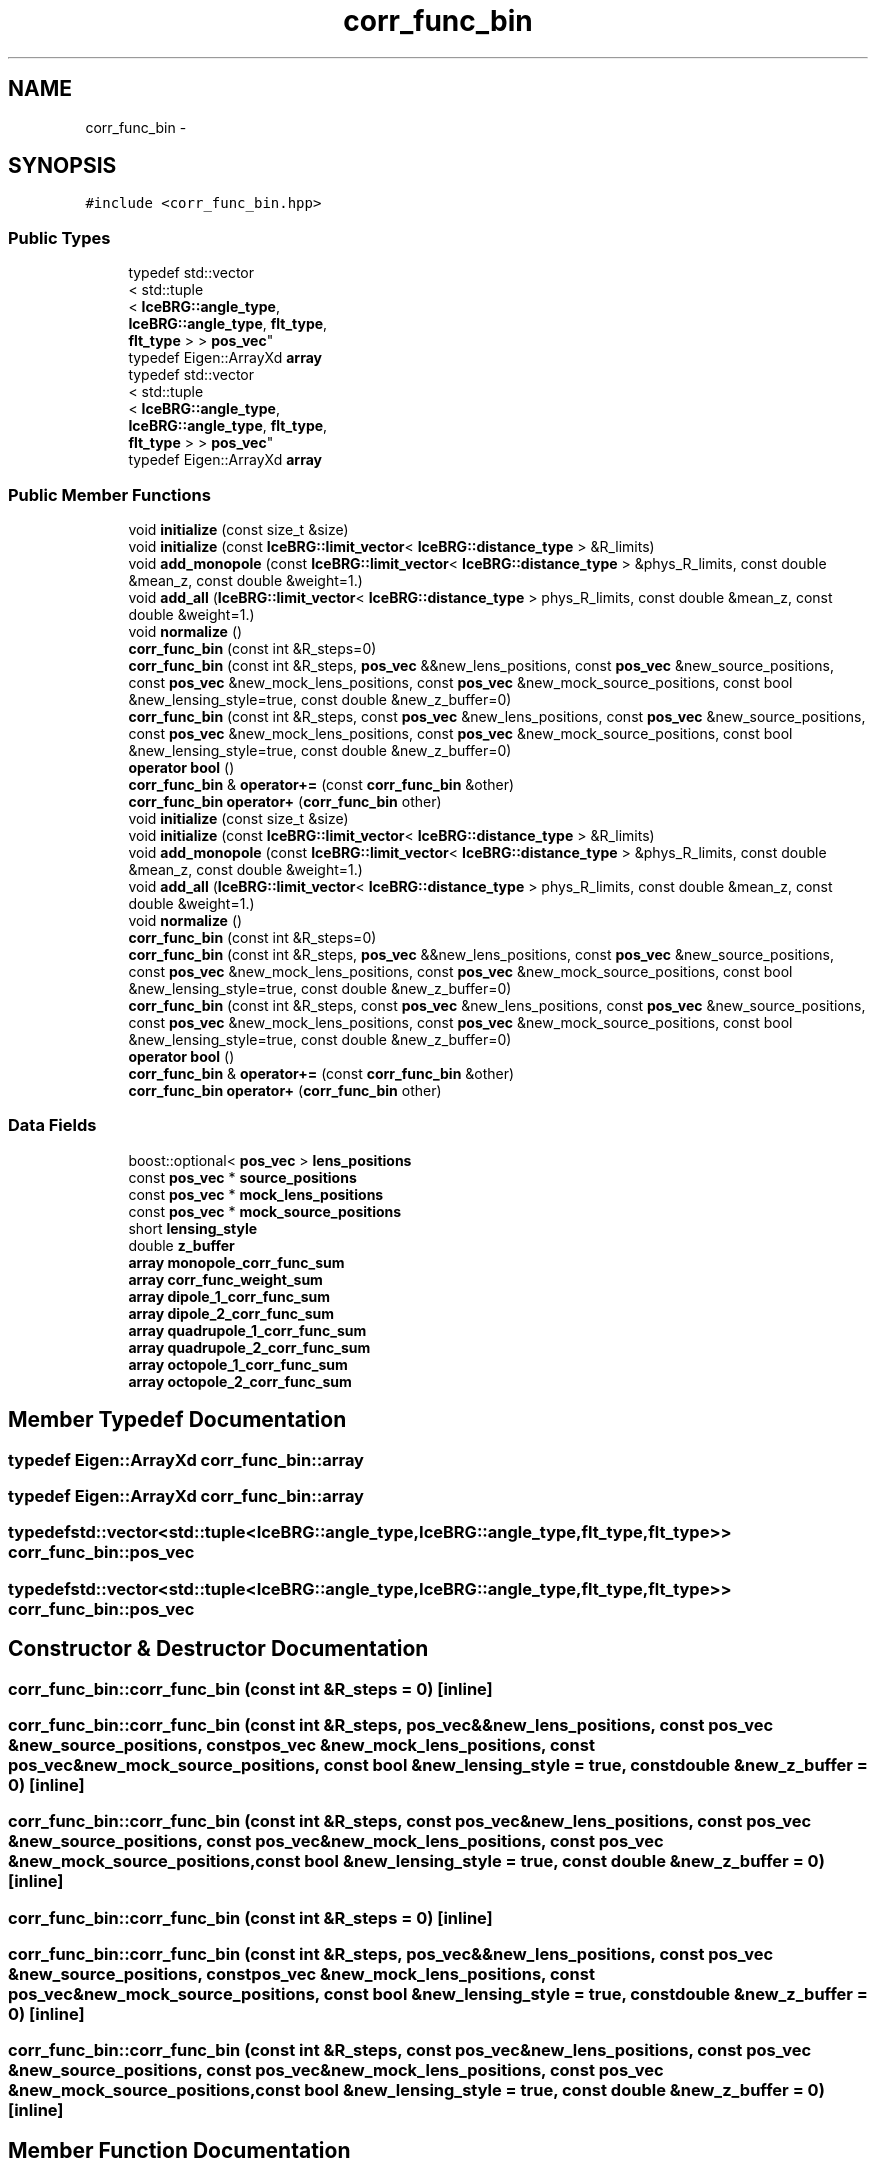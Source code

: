 .TH "corr_func_bin" 3 "Tue Jul 7 2015" "Version 0.9.0" "CFHTLenS_Magnification" \" -*- nroff -*-
.ad l
.nh
.SH NAME
corr_func_bin \- 
.SH SYNOPSIS
.br
.PP
.PP
\fC#include <corr_func_bin\&.hpp>\fP
.SS "Public Types"

.in +1c
.ti -1c
.RI "typedef std::vector
.br
< std::tuple
.br
< \fBIceBRG::angle_type\fP, 
.br
\fBIceBRG::angle_type\fP, \fBflt_type\fP, 
.br
\fBflt_type\fP > > \fBpos_vec\fP"
.br
.ti -1c
.RI "typedef Eigen::ArrayXd \fBarray\fP"
.br
.ti -1c
.RI "typedef std::vector
.br
< std::tuple
.br
< \fBIceBRG::angle_type\fP, 
.br
\fBIceBRG::angle_type\fP, \fBflt_type\fP, 
.br
\fBflt_type\fP > > \fBpos_vec\fP"
.br
.ti -1c
.RI "typedef Eigen::ArrayXd \fBarray\fP"
.br
.in -1c
.SS "Public Member Functions"

.in +1c
.ti -1c
.RI "void \fBinitialize\fP (const size_t &size)"
.br
.ti -1c
.RI "void \fBinitialize\fP (const \fBIceBRG::limit_vector\fP< \fBIceBRG::distance_type\fP > &R_limits)"
.br
.ti -1c
.RI "void \fBadd_monopole\fP (const \fBIceBRG::limit_vector\fP< \fBIceBRG::distance_type\fP > &phys_R_limits, const double &mean_z, const double &weight=1\&.)"
.br
.ti -1c
.RI "void \fBadd_all\fP (\fBIceBRG::limit_vector\fP< \fBIceBRG::distance_type\fP > phys_R_limits, const double &mean_z, const double &weight=1\&.)"
.br
.ti -1c
.RI "void \fBnormalize\fP ()"
.br
.ti -1c
.RI "\fBcorr_func_bin\fP (const int &R_steps=0)"
.br
.ti -1c
.RI "\fBcorr_func_bin\fP (const int &R_steps, \fBpos_vec\fP &&new_lens_positions, const \fBpos_vec\fP &new_source_positions, const \fBpos_vec\fP &new_mock_lens_positions, const \fBpos_vec\fP &new_mock_source_positions, const bool &new_lensing_style=true, const double &new_z_buffer=0)"
.br
.ti -1c
.RI "\fBcorr_func_bin\fP (const int &R_steps, const \fBpos_vec\fP &new_lens_positions, const \fBpos_vec\fP &new_source_positions, const \fBpos_vec\fP &new_mock_lens_positions, const \fBpos_vec\fP &new_mock_source_positions, const bool &new_lensing_style=true, const double &new_z_buffer=0)"
.br
.ti -1c
.RI "\fBoperator bool\fP ()"
.br
.ti -1c
.RI "\fBcorr_func_bin\fP & \fBoperator+=\fP (const \fBcorr_func_bin\fP &other)"
.br
.ti -1c
.RI "\fBcorr_func_bin\fP \fBoperator+\fP (\fBcorr_func_bin\fP other)"
.br
.ti -1c
.RI "void \fBinitialize\fP (const size_t &size)"
.br
.ti -1c
.RI "void \fBinitialize\fP (const \fBIceBRG::limit_vector\fP< \fBIceBRG::distance_type\fP > &R_limits)"
.br
.ti -1c
.RI "void \fBadd_monopole\fP (const \fBIceBRG::limit_vector\fP< \fBIceBRG::distance_type\fP > &phys_R_limits, const double &mean_z, const double &weight=1\&.)"
.br
.ti -1c
.RI "void \fBadd_all\fP (\fBIceBRG::limit_vector\fP< \fBIceBRG::distance_type\fP > phys_R_limits, const double &mean_z, const double &weight=1\&.)"
.br
.ti -1c
.RI "void \fBnormalize\fP ()"
.br
.ti -1c
.RI "\fBcorr_func_bin\fP (const int &R_steps=0)"
.br
.ti -1c
.RI "\fBcorr_func_bin\fP (const int &R_steps, \fBpos_vec\fP &&new_lens_positions, const \fBpos_vec\fP &new_source_positions, const \fBpos_vec\fP &new_mock_lens_positions, const \fBpos_vec\fP &new_mock_source_positions, const bool &new_lensing_style=true, const double &new_z_buffer=0)"
.br
.ti -1c
.RI "\fBcorr_func_bin\fP (const int &R_steps, const \fBpos_vec\fP &new_lens_positions, const \fBpos_vec\fP &new_source_positions, const \fBpos_vec\fP &new_mock_lens_positions, const \fBpos_vec\fP &new_mock_source_positions, const bool &new_lensing_style=true, const double &new_z_buffer=0)"
.br
.ti -1c
.RI "\fBoperator bool\fP ()"
.br
.ti -1c
.RI "\fBcorr_func_bin\fP & \fBoperator+=\fP (const \fBcorr_func_bin\fP &other)"
.br
.ti -1c
.RI "\fBcorr_func_bin\fP \fBoperator+\fP (\fBcorr_func_bin\fP other)"
.br
.in -1c
.SS "Data Fields"

.in +1c
.ti -1c
.RI "boost::optional< \fBpos_vec\fP > \fBlens_positions\fP"
.br
.ti -1c
.RI "const \fBpos_vec\fP * \fBsource_positions\fP"
.br
.ti -1c
.RI "const \fBpos_vec\fP * \fBmock_lens_positions\fP"
.br
.ti -1c
.RI "const \fBpos_vec\fP * \fBmock_source_positions\fP"
.br
.ti -1c
.RI "short \fBlensing_style\fP"
.br
.ti -1c
.RI "double \fBz_buffer\fP"
.br
.ti -1c
.RI "\fBarray\fP \fBmonopole_corr_func_sum\fP"
.br
.ti -1c
.RI "\fBarray\fP \fBcorr_func_weight_sum\fP"
.br
.ti -1c
.RI "\fBarray\fP \fBdipole_1_corr_func_sum\fP"
.br
.ti -1c
.RI "\fBarray\fP \fBdipole_2_corr_func_sum\fP"
.br
.ti -1c
.RI "\fBarray\fP \fBquadrupole_1_corr_func_sum\fP"
.br
.ti -1c
.RI "\fBarray\fP \fBquadrupole_2_corr_func_sum\fP"
.br
.ti -1c
.RI "\fBarray\fP \fBoctopole_1_corr_func_sum\fP"
.br
.ti -1c
.RI "\fBarray\fP \fBoctopole_2_corr_func_sum\fP"
.br
.in -1c
.SH "Member Typedef Documentation"
.PP 
.SS "typedef Eigen::ArrayXd \fBcorr_func_bin::array\fP"

.SS "typedef Eigen::ArrayXd \fBcorr_func_bin::array\fP"

.SS "typedef std::vector<std::tuple<\fBIceBRG::angle_type\fP,\fBIceBRG::angle_type\fP,\fBflt_type\fP,\fBflt_type\fP> > \fBcorr_func_bin::pos_vec\fP"

.SS "typedef std::vector<std::tuple<\fBIceBRG::angle_type\fP,\fBIceBRG::angle_type\fP,\fBflt_type\fP,\fBflt_type\fP> > \fBcorr_func_bin::pos_vec\fP"

.SH "Constructor & Destructor Documentation"
.PP 
.SS "corr_func_bin::corr_func_bin (const int &R_steps = \fC0\fP)\fC [inline]\fP"

.SS "corr_func_bin::corr_func_bin (const int &R_steps, \fBpos_vec\fP &&new_lens_positions, const \fBpos_vec\fP &new_source_positions, const \fBpos_vec\fP &new_mock_lens_positions, const \fBpos_vec\fP &new_mock_source_positions, const bool &new_lensing_style = \fCtrue\fP, const double &new_z_buffer = \fC0\fP)\fC [inline]\fP"

.SS "corr_func_bin::corr_func_bin (const int &R_steps, const \fBpos_vec\fP &new_lens_positions, const \fBpos_vec\fP &new_source_positions, const \fBpos_vec\fP &new_mock_lens_positions, const \fBpos_vec\fP &new_mock_source_positions, const bool &new_lensing_style = \fCtrue\fP, const double &new_z_buffer = \fC0\fP)\fC [inline]\fP"

.SS "corr_func_bin::corr_func_bin (const int &R_steps = \fC0\fP)\fC [inline]\fP"

.SS "corr_func_bin::corr_func_bin (const int &R_steps, \fBpos_vec\fP &&new_lens_positions, const \fBpos_vec\fP &new_source_positions, const \fBpos_vec\fP &new_mock_lens_positions, const \fBpos_vec\fP &new_mock_source_positions, const bool &new_lensing_style = \fCtrue\fP, const double &new_z_buffer = \fC0\fP)\fC [inline]\fP"

.SS "corr_func_bin::corr_func_bin (const int &R_steps, const \fBpos_vec\fP &new_lens_positions, const \fBpos_vec\fP &new_source_positions, const \fBpos_vec\fP &new_mock_lens_positions, const \fBpos_vec\fP &new_mock_source_positions, const bool &new_lensing_style = \fCtrue\fP, const double &new_z_buffer = \fC0\fP)\fC [inline]\fP"

.SH "Member Function Documentation"
.PP 
.SS "void corr_func_bin::add_all (\fBIceBRG::limit_vector\fP< \fBIceBRG::distance_type\fP >phys_R_limits, const double &mean_z, const double &weight = \fC1\&.\fP)\fC [inline]\fP"

.SS "void corr_func_bin::add_all (\fBIceBRG::limit_vector\fP< \fBIceBRG::distance_type\fP >phys_R_limits, const double &mean_z, const double &weight = \fC1\&.\fP)\fC [inline]\fP"

.SS "void corr_func_bin::add_monopole (const \fBIceBRG::limit_vector\fP< \fBIceBRG::distance_type\fP > &phys_R_limits, const double &mean_z, const double &weight = \fC1\&.\fP)\fC [inline]\fP"

.SS "void corr_func_bin::add_monopole (const \fBIceBRG::limit_vector\fP< \fBIceBRG::distance_type\fP > &phys_R_limits, const double &mean_z, const double &weight = \fC1\&.\fP)\fC [inline]\fP"

.SS "void corr_func_bin::initialize (const size_t &size)\fC [inline]\fP"

.SS "void corr_func_bin::initialize (const size_t &size)\fC [inline]\fP"

.SS "void corr_func_bin::initialize (const \fBIceBRG::limit_vector\fP< \fBIceBRG::distance_type\fP > &R_limits)\fC [inline]\fP"

.SS "void corr_func_bin::initialize (const \fBIceBRG::limit_vector\fP< \fBIceBRG::distance_type\fP > &R_limits)\fC [inline]\fP"

.SS "void corr_func_bin::normalize ()\fC [inline]\fP"

.SS "void corr_func_bin::normalize ()\fC [inline]\fP"

.SS "corr_func_bin::operator bool ()\fC [inline]\fP"

.SS "corr_func_bin::operator bool ()\fC [inline]\fP"

.SS "\fBcorr_func_bin\fP corr_func_bin::operator+ (\fBcorr_func_bin\fPother)\fC [inline]\fP"

.SS "\fBcorr_func_bin\fP corr_func_bin::operator+ (\fBcorr_func_bin\fPother)\fC [inline]\fP"

.SS "\fBcorr_func_bin\fP& corr_func_bin::operator+= (const \fBcorr_func_bin\fP &other)\fC [inline]\fP"

.SS "\fBcorr_func_bin\fP& corr_func_bin::operator+= (const \fBcorr_func_bin\fP &other)\fC [inline]\fP"

.SH "Field Documentation"
.PP 
.SS "\fBarray\fP corr_func_bin::corr_func_weight_sum"

.SS "\fBarray\fP corr_func_bin::dipole_1_corr_func_sum"

.SS "\fBarray\fP corr_func_bin::dipole_2_corr_func_sum"

.SS "boost::optional< \fBpos_vec\fP > corr_func_bin::lens_positions"

.SS "short corr_func_bin::lensing_style"

.SS "const \fBpos_vec\fP * corr_func_bin::mock_lens_positions"

.SS "const \fBpos_vec\fP * corr_func_bin::mock_source_positions"

.SS "\fBarray\fP corr_func_bin::monopole_corr_func_sum"

.SS "\fBarray\fP corr_func_bin::octopole_1_corr_func_sum"

.SS "\fBarray\fP corr_func_bin::octopole_2_corr_func_sum"

.SS "\fBarray\fP corr_func_bin::quadrupole_1_corr_func_sum"

.SS "\fBarray\fP corr_func_bin::quadrupole_2_corr_func_sum"

.SS "const \fBpos_vec\fP * corr_func_bin::source_positions"

.SS "double corr_func_bin::z_buffer"


.SH "Author"
.PP 
Generated automatically by Doxygen for CFHTLenS_Magnification from the source code\&.
